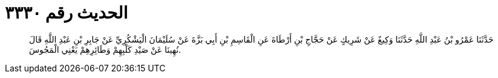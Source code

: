 
= الحديث رقم ٣٣٣٠

[quote.hadith]
حَدَّثَنَا عَمْرُو بْنُ عَبْدِ اللَّهِ حَدَّثَنَا وَكِيعٌ عَنْ شَرِيكٍ عَنْ حَجَّاجِ بْنِ أَرْطَاةَ عَنِ الْقَاسِمِ بْنِ أَبِي بَزَّةَ عَنْ سُلَيْمَانَ الْيَشْكُرِيِّ عَنْ جَابِرِ بْنِ عَبْدِ اللَّهِ قَالَ نُهِينَا عَنْ صَيْدِ كَلْبِهِمْ وَطَائِرِهِمْ يَعْنِي الْمَجُوسَ.